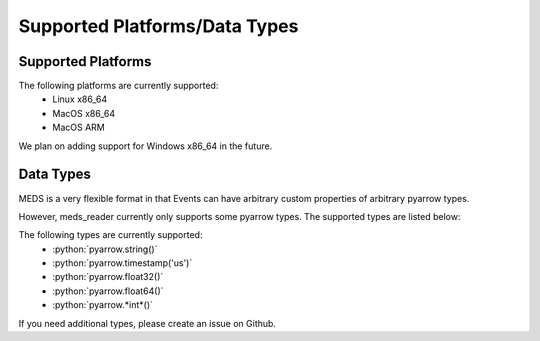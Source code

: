 Supported Platforms/Data Types
===============================

Supported Platforms
-------------------

The following platforms are currently supported:
  - Linux x86_64
  - MacOS x86_64
  - MacOS ARM

We plan on adding support for Windows x86_64 in the future.


Data Types
-----------

MEDS is a very flexible format in that Events can have arbitrary custom properties of arbitrary pyarrow types.

However, meds_reader currently only supports some pyarrow types. The supported types are listed below:


.. role:: python(code)
   :language: python
   :class: highlight

The following types are currently supported:
   - :python:`pyarrow.string()`
   - :python:`pyarrow.timestamp('us')`
   - :python:`pyarrow.float32()`
   - :python:`pyarrow.float64()`
   - :python:`pyarrow.*int*()`


If you need additional types, please create an issue on Github.